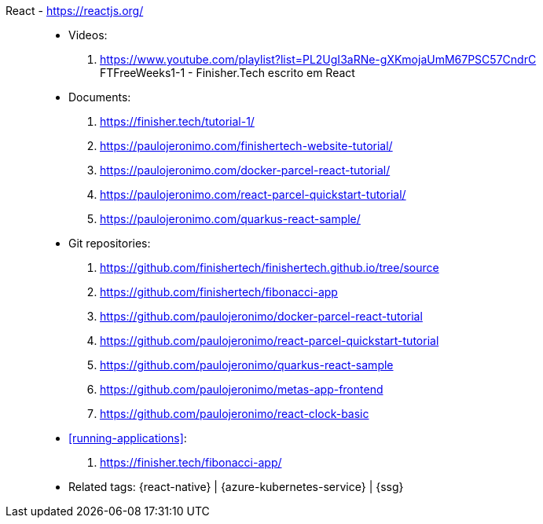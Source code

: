 [#react]#React# - https://reactjs.org/::
* Videos:
. https://www.youtube.com/playlist?list=PL2UgI3aRNe-gXKmojaUmM67PSC57CndrC +
   FTFreeWeeks1-1 - Finisher.Tech escrito em React
* Documents:
. https://finisher.tech/tutorial-1/
. https://paulojeronimo.com/finishertech-website-tutorial/
. https://paulojeronimo.com/docker-parcel-react-tutorial/
. https://paulojeronimo.com/react-parcel-quickstart-tutorial/
. https://paulojeronimo.com/quarkus-react-sample/
* Git repositories:
. https://github.com/finishertech/finishertech.github.io/tree/source
. https://github.com/finishertech/fibonacci-app
. https://github.com/paulojeronimo/docker-parcel-react-tutorial
. https://github.com/paulojeronimo/react-parcel-quickstart-tutorial
. https://github.com/paulojeronimo/quarkus-react-sample
. https://github.com/paulojeronimo/metas-app-frontend
. https://github.com/paulojeronimo/react-clock-basic
* <<running-applications>>:
. https://finisher.tech/fibonacci-app/
* Related tags: {react-native} | {azure-kubernetes-service} | {ssg}
